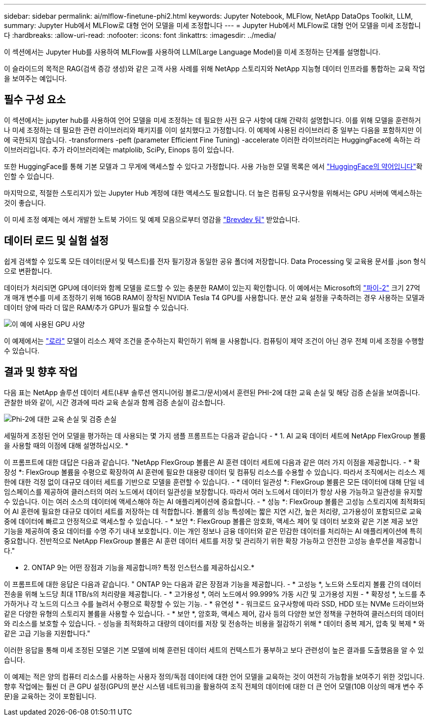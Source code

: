 ---
sidebar: sidebar 
permalink: ai/mlflow-finetune-phi2.html 
keywords: Jupyter Notebook, MLFlow, NetApp DataOps Toolkit, LLM, 
summary: Jupyter Hub에서 MLFlow로 대형 언어 모델을 미세 조정합니다 
---
= Jupyter Hub에서 MLFlow로 대형 언어 모델을 미세 조정합니다
:hardbreaks:
:allow-uri-read: 
:nofooter: 
:icons: font
:linkattrs: 
:imagesdir: ../media/


[role="lead"]
이 섹션에서는 Jupyter Hub를 사용하여 MLFlow를 사용하여 LLM(Large Language Model)을 미세 조정하는 단계를 설명합니다.

이 슬라이드의 목적은 RAG(검색 증강 생성)와 같은 고객 사용 사례를 위해 NetApp 스토리지와 NetApp 지능형 데이터 인프라를 통합하는 교육 작업을 보여주는 예입니다.



== 필수 구성 요소

이 섹션에서는 jupyter hub를 사용하여 언어 모델을 미세 조정하는 데 필요한 사전 요구 사항에 대해 간략히 설명합니다. 이를 위해 모델을 훈련하거나 미세 조정하는 데 필요한 관련 라이브러리와 패키지를 이미 설치했다고 가정합니다. 이 예제에 사용된 라이브러리 중 일부는 다음을 포함하지만 이에 국한되지 않습니다. -transformers -peft (parameter Efficient Fine Tuning) -accelerate 이러한 라이브러리는 HuggingFace에 속하는 라이브러리입니다. 추가 라이브러리에는 matplolib, SciPy, Einops 등이 있습니다.

또한 HuggingFace를 통해 기본 모델과 그 무게에 액세스할 수 있다고 가정합니다. 사용 가능한 모델 목록은 에서 https://huggingface.co/models["HuggingFace의 약어입니다"]확인할 수 있습니다.

마지막으로, 적절한 스토리지가 있는 Jupyter Hub 계정에 대한 액세스도 필요합니다. 더 높은 컴퓨팅 요구사항을 위해서는 GPU 서버에 액세스하는 것이 좋습니다.

이 미세 조정 예제는 에서 개발한 노트북 가이드 및 예제 모음으로부터 영감을 https://github.com/brevdev/notebooks["Brevdev 팀"] 받았습니다.



== 데이터 로드 및 실험 설정

쉽게 검색할 수 있도록 모든 데이터(문서 및 텍스트)를 전자 필기장과 동일한 공유 폴더에 저장합니다. Data Processing 및 교육용 문서를 .json 형식으로 변환합니다.

데이터가 처리되면 GPU에 데이터와 함께 모델을 로드할 수 있는 충분한 RAM이 있는지 확인합니다. 이 예에서는 Microsoft의 https://huggingface.co/microsoft/phi-2["파이-2"] 크기 27억 개 매개 변수를 미세 조정하기 위해 16GB RAM이 장착된 NVIDIA Tesla T4 GPU를 사용합니다. 분산 교육 설정을 구축하려는 경우 사용하는 모델과 데이터 양에 따라 더 많은 RAM/추가 GPU가 필요할 수 있습니다.

image:tesla-t4.png["이 예에 사용된 GPU 사양"]

이 예제에서는 https://huggingface.co/docs/diffusers/main/en/training/lora["로라"] 모델이 리소스 제약 조건을 준수하는지 확인하기 위해 을 사용합니다. 컴퓨팅이 제약 조건이 아닌 경우 전체 미세 조정을 수행할 수 있습니다.



== 결과 및 향후 작업

다음 표는 NetApp 솔루션 데이터 세트(내부 솔루션 엔지니어링 블로그/문서)에서 훈련된 PHI-2에 대한 교육 손실 및 해당 검증 손실을 보여줍니다. 관찰한 바와 같이, 시간 경과에 따라 교육 손실과 함께 검증 손실이 감소합니다.

image:phi2-results.png["Phi-2에 대한 교육 손실 및 검증 손실"]

세밀하게 조정된 언어 모델을 평가하는 데 사용되는 몇 가지 샘플 프롬프트는 다음과 같습니다 - * 1. AI 교육 데이터 세트에 NetApp FlexGroup 볼륨을 사용할 때의 이점에 대해 설명하십시오. *

이 프롬프트에 대한 대답은 다음과 같습니다. "NetApp FlexGroup 볼륨은 AI 훈련 데이터 세트에 다음과 같은 여러 가지 이점을 제공합니다. - * 확장성 *: FlexGroup 볼륨을 수평으로 확장하여 AI 훈련에 필요한 대용량 데이터 및 컴퓨팅 리소스를 수용할 수 있습니다. 따라서 조직에서는 리소스 제한에 대한 걱정 없이 대규모 데이터 세트를 기반으로 모델을 훈련할 수 있습니다. - * 데이터 일관성 *: FlexGroup 볼륨은 모든 데이터에 대해 단일 네임스페이스를 제공하여 클러스터의 여러 노드에서 데이터 일관성을 보장합니다. 따라서 여러 노드에서 데이터가 항상 사용 가능하고 일관성을 유지할 수 있습니다. 이는 여러 소스의 데이터에 액세스해야 하는 AI 애플리케이션에 중요합니다. - * 성능 *: FlexGroup 볼륨은 고성능 스토리지에 최적화되어 AI 훈련에 필요한 대규모 데이터 세트를 저장하는 데 적합합니다. 볼륨의 성능 특성에는 짧은 지연 시간, 높은 처리량, 고가용성이 포함되므로 교육 중에 데이터에 빠르고 안정적으로 액세스할 수 있습니다. - * 보안 *: FlexGroup 볼륨은 암호화, 액세스 제어 및 데이터 보호와 같은 기본 제공 보안 기능을 제공하여 중요 데이터를 수명 주기 내내 보호합니다. 이는 개인 정보나 금융 데이터와 같은 민감한 데이터를 처리하는 AI 애플리케이션에 특히 중요합니다. 전반적으로 NetApp FlexGroup 볼륨은 AI 훈련 데이터 세트를 저장 및 관리하기 위한 확장 가능하고 안전한 고성능 솔루션을 제공합니다."

* 2. ONTAP 9는 어떤 장점과 기능을 제공합니까? 특정 인스턴스를 제공하십시오.*

이 프롬프트에 대한 응답은 다음과 같습니다. " ONTAP 9는 다음과 같은 장점과 기능을 제공합니다. - * 고성능 *, 노드와 스토리지 볼륨 간의 데이터 전송을 위해 노드당 최대 1TB/s의 처리량을 제공합니다. - * 고가용성 *, 여러 노드에서 99.999% 가동 시간 및 고가용성 지원 - * 확장성 *, 노드를 추가하거나 각 노드의 디스크 수를 늘려서 수평으로 확장할 수 있는 기능. - * 유연성 * - 워크로드 요구사항에 따라 SSD, HDD 또는 NVMe 드라이브와 같은 다양한 유형의 스토리지 볼륨을 사용할 수 있습니다. - * 보안 *, 암호화, 액세스 제어, 감사 등의 다양한 보안 정책을 구현하여 클러스터의 데이터와 리소스를 보호할 수 있습니다. - 성능을 최적화하고 대량의 데이터를 저장 및 전송하는 비용을 절감하기 위해 * 데이터 중복 제거, 압축 및 복제 * 와 같은 고급 기능을 지원합니다."

이러한 응답을 통해 미세 조정된 모델은 기본 모델에 비해 훈련된 데이터 세트의 컨텍스트가 풍부하고 보다 관련성이 높은 결과를 도출했음을 알 수 있습니다.

이 예제는 적은 양의 컴퓨터 리소스를 사용하는 사용자 정의/독점 데이터에 대한 언어 모델을 교육하는 것이 여전히 가능함을 보여주기 위한 것입니다. 향후 작업에는 훨씬 더 큰 GPU 설정(GPU의 분산 시스템 네트워크)을 활용하여 조직 전체의 데이터에 대한 더 큰 언어 모델(10B 이상의 매개 변수 주문)을 교육하는 것이 포함됩니다.
